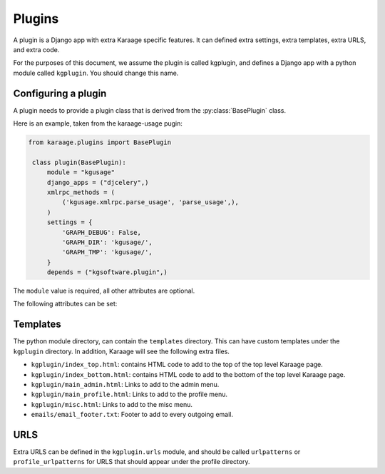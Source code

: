 Plugins
=======
A plugin is a Django app with extra Karaage specific features. It can defined
extra settings, extra templates, extra URLS, and extra code.

For the purposes of this document, we assume the plugin is called kgplugin, and
defines a Django app with a python module called ``kgplugin``. You should
change this name.

Configuring a plugin
--------------------
A plugin needs to provide a plugin class that is derived from the
:py:class:`BasePlugin` class.

.. py:class:: BasePlugin

   Base class used for defining Karaage specific settings used to define
   plugins in Karaaage

Here is an example, taken from the karaage-usage pugin:

.. code-block:: python

   from karaage.plugins import BasePlugin

    class plugin(BasePlugin):
        module = "kgusage"
        django_apps = ("djcelery",)
        xmlrpc_methods = (
            ('kgusage.xmlrpc.parse_usage', 'parse_usage',),
        )
        settings = {
            'GRAPH_DEBUG': False,
            'GRAPH_DIR': 'kgusage/',
            'GRAPH_TMP': 'kgusage/',
        }
        depends = ("kgsoftware.plugin",)

The ``module`` value is required, all other attributes are optional.

The following attributes can be set:

.. py:attribute:: BasePlugin.module

   The python module for the Django app. This will be added to the
   :setting:`django:INSTALLED_APPS` Django setting.

.. py:attribute:: BasePlugin.django_apps

   A typle list of extra Django apps that are required for this plugin to work
   correctly. This will be added to the  :setting:`django:INSTALLED_APPS`
   setting.

.. py:attribute:: BasePlugin.xmlrpc_methods

   A tuple list of extra methods to add to the :setting:`XMLRPC_METHODS`
   setting.

.. py:attribute:: BasePlugin.settings

   A dictionary of extra settings, and default values. These are added to the
   Django settings. If the setting is already defined, the value given here is
   ignored.

.. py:attribute:: BasePlugin.depends

   A tuple list of plugins this plugin requires to be installed for it
   to operate correctly.

Templates
---------
The python module directory, can contain the ``templates`` directory. This
can have custom templates under the ``kgplugin`` directory. In addition,
Karaage will see the following extra files.

*  ``kgplugin/index_top.html``: contains HTML code to add to the top of the top
   level Karaage page.

*  ``kgplugin/index_bottom.html``: contains HTML code to add to the bottom of
   the top level Karaage page.

*  ``kgplugin/main_admin.html``: Links to add to the admin menu.

*  ``kgplugin/main_profile.html``: Links to add to the profile menu.

*  ``kgplugin/misc.html``: Links to add to the misc menu.

*  ``emails/email_footer.txt``: Footer to add to every outgoing email.

URLS
----
Extra URLS can be defined in the ``kgplugin.urls`` module, and should be called
``urlpatterns`` or ``profile_urlpatterns`` for URLS that should appear under
the profile directory.
